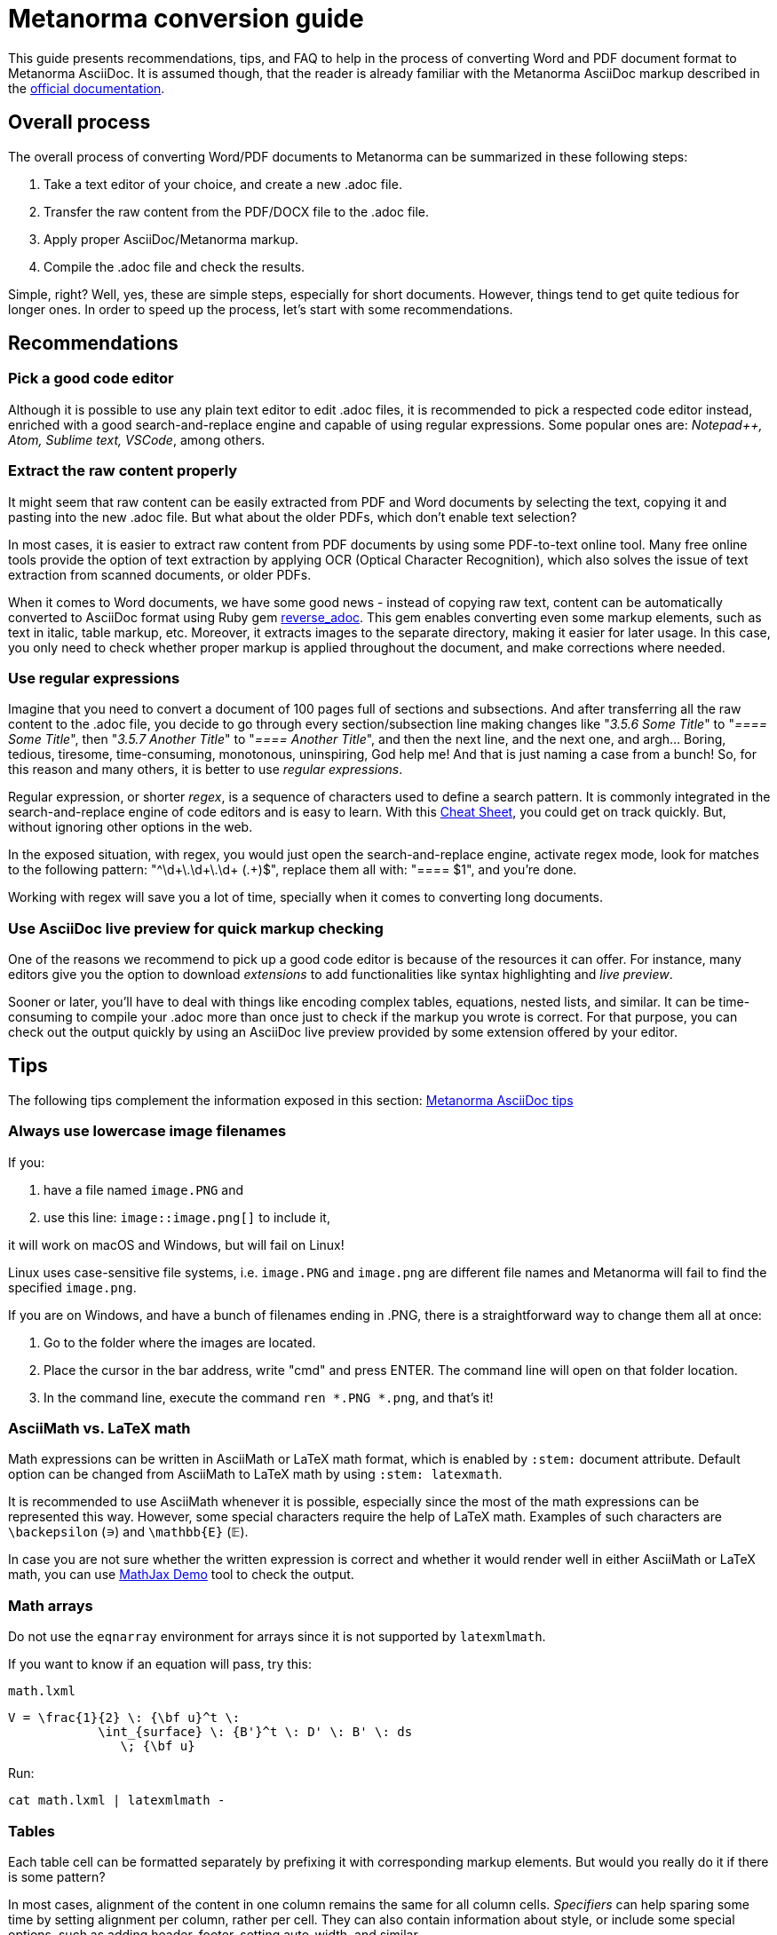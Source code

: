 = Metanorma conversion guide

This guide presents recommendations, tips, and FAQ to help in the process of converting Word and PDF document format to Metanorma AsciiDoc. It is assumed though, that the reader is already familiar with the Metanorma AsciiDoc markup described in the link:https://www.metanorma.com/author/[official documentation].


== Overall process

The overall process of converting Word/PDF documents to Metanorma can be summarized in these following steps:

. Take a text editor of your choice, and create a new .adoc file.
. Transfer the raw content from the PDF/DOCX file to the .adoc file.
. Apply proper AsciiDoc/Metanorma markup.
. Compile the .adoc file and check the results.

Simple, right? Well, yes, these are simple steps, especially for short documents. However, things tend to get quite tedious for longer ones. In order to speed up the process, let's start with some recommendations.

== Recommendations

=== Pick a good code editor

Although it is possible to use any plain text editor to edit .adoc files, it is recommended to pick a respected code editor instead, enriched with a good search-and-replace engine and capable of using regular expressions. Some popular ones are: _Notepad++, Atom, Sublime text, VSCode_, among others.

=== Extract the raw content properly

It might seem that raw content can be easily extracted from PDF and Word documents by selecting the text, copying it and pasting into the new .adoc file. But what about the older PDFs, which don't enable text selection?

In most cases, it is easier to extract raw content from PDF documents by using some PDF-to-text online tool. Many free online tools provide the option of text extraction by applying OCR (Optical Character Recognition), which also solves the issue of text extraction from scanned documents, or older PDFs.

When it comes to Word documents, we have some good news - instead of copying raw text, content can be automatically converted to AsciiDoc format using Ruby gem https://github.com/metanorma/reverse_adoc[reverse_adoc]. This gem enables converting even some markup elements, such as text in italic, table markup, etc. Moreover, it extracts images to the separate directory, making it easier for later usage. In this case, you only need to check whether proper markup is applied throughout the document, and make corrections where needed.

=== Use regular expressions

Imagine that you need to convert a document of 100 pages full of sections and subsections. And after transferring all the raw content to the .adoc file, you decide to go through every section/subsection line making changes like "_3.5.6 Some Title_" to "_==== Some Title_", then "_3.5.7 Another Title_" to "_==== Another Title_", and then the next line, and the next one, and argh... Boring, tedious, tiresome, time-consuming, monotonous, uninspiring, God help me! And that is just naming a case from a bunch! So, for this reason and many others, it is better to use _regular expressions_. 

Regular expression, or shorter _regex_, is a sequence of characters used to define a search pattern. It is commonly integrated in the search-and-replace engine of code editors and is easy to learn. With this link:https://www.rexegg.com/regex-quickstart.html[Cheat Sheet], you could get on track quickly. But, without ignoring other options in the web.

In the exposed situation, with regex, you would just open the search-and-replace engine, activate regex mode, look for matches to the following pattern: "^\d+\.\d+\.\d+ (.+)$", replace them all with: "==== $1", and you're done.

Working with regex will save you a lot of time, specially when it comes to converting long documents.


=== Use AsciiDoc live preview for quick markup checking

One of the reasons we recommend to pick up a good code editor is because of the resources it can offer. For instance, many editors give you the option to download _extensions_ to add functionalities like syntax highlighting and _live preview_.

Sooner or later, you'll have to deal with things like encoding complex tables, equations, nested lists, and similar. It can be time-consuming to compile your .adoc more than once just to check if the markup you wrote is correct. For that purpose, you can check out the output quickly by using an AsciiDoc live preview provided by some extension offered by your editor.


== Tips

The following tips complement the information exposed in this section: link:https://www.metanorma.com/author/ref/asciidoc-tips/[Metanorma AsciiDoc tips]

=== Always use lowercase image filenames

If you:

. have a file named `image.PNG` and
. use this line: `image::image.png[]` to include it,

it will work on macOS and Windows, but will fail on Linux!

Linux uses case-sensitive file systems, i.e. `image.PNG` and `image.png` are different file names
and Metanorma will fail to find the specified `image.png`.

If you are on Windows, and have a bunch of filenames ending in .PNG, there is a straightforward way to change them all at once:

1. Go to the folder where the images are located.
2. Place the cursor in the bar address, write "cmd" and press ENTER. The command line will open on that folder location.
3. In the command line, execute the command `ren *.PNG *.png`, and that's it!


=== AsciiMath vs. LaTeX math

Math expressions can be written in AsciiMath or LaTeX math format, which is enabled by `:stem:` document attribute. Default option can be changed from AsciiMath to LaTeX math by using `:stem: latexmath`.

It is recommended to use AsciiMath whenever it is possible, especially since the most of the math expressions can be represented this way. However, some special characters require the help of LaTeX math. Examples of such characters are `\backepsilon` (∍) and `\mathbb{E}` (𝔼). 

In case you are not sure whether the written expression is correct and whether it would render well in either AsciiMath or LaTeX math, you can use https://www.mathjax.org/#demo[MathJax Demo] tool to check the output.


=== Math arrays

Do not use the `eqnarray` environment for arrays since it is not supported by `latexmlmath`.

If you want to know if an equation will pass, try this:

`math.lxml`
[source,latex]
----
V = \frac{1}{2} \: {\bf u}^t \:
            \int_{surface} \: {B'}^t \: D' \: B' \: ds
               \; {\bf u}
----

Run:

[source,sh]
----
cat math.lxml | latexmlmath -
----


=== Tables

Each table cell can be formatted separately by prefixing it with corresponding markup elements. But would you really do it if there is some pattern?

In most cases, alignment of the content in one column remains the same for all column cells. _Specifiers_ can help sparing some time by setting alignment per column, rather per cell. They can also contain information about style, or include some special options, such as adding header, footer, setting auto-width, and similar.

Following example illustrates the usage of _specifier_, which left-aligns the first column and prefixes all its cells with `a` to indicate their content should be interpreted as an AsciiDoc content. It horizontally centers the second column and right-aligns the third one, while adding a header option. 

[source,asciidoc]
----
[cols="<a,^,>",options="header"]
|===
| Column 1 | Column 2 | Column 3

| left aligned | centered | right aligned
|===
----

NOTE: Header should always be separated from the rest of the table content by a blank line, in order to properly render long tables, whose header should be repeated at each new page.

=== Unnumbering elements

The attribute `%unnumbered` is used to remove the numbering from elements like: equation blocks, figures, tables, notes, examples, and code blocks. However, it cannot be used for sections and subsections.

[source,asciidoctor]
.Example of unnumbering elements
----
//Unnumbered image
[%unnumbered]
.Caption image
image::filename.png[]

//Unnumbered table
.Caption table
[%unnumbered]
|===
| This | is 
| a | table
|===

//Unnumbered equation
[stem%unnumbered]
++++
y = x^2
++++
----

=== Removing title from sections and subsections

In case some section or subsection needs to be unnumbered and untitled, you can use `\{blank}` attribute to achieve that.

[source,asciidoctor]
.Example of using `\{blank}` attribute
----
//Blank section
== {blank}
Text

//Blank subsection
=== {blank}
Text
----

=== Escaping characters

Like in normal AsciiDoc, you can escape special characters by prefixing the backslash (`\`) character to the character you want to escape. But, until certain point. There are some cases where this approach will not work. For instance, if you wanted to render a double hyphen `--` instead of an em-dash `—`, you wouldn't be able to do it with `\--` (like in normal Asciidoc). Instead of that, you could use the _Zero Width Non Joiner_ entity `\&#x200c;`, applied like this: `-\&#x200c;-`, which would result in `--`. 

In general terms, you can try escaping by using backslash first, and if that doesn't happen to work, use `\&#x200c;` instead.


== FAQ

=== How can I nest additional content to a list item?

This is a recurrent situation indeed, and it can be handled by using open blocks:

[source,asciidoctor]
----
--
This is an open block
--
----

Which, along with the concatenation character `+`, can be used in the following form:

[source,asciidoctor]
.List item with block concatenation
----
. This line is a list item.
+
--
And this line is concatenated to the list item by using an open block.
--
----

.Result: List item with block concatenation
image::images/faq-1.png[]


You can basically put any markup into the concatenated open block: paragraphs, notes, examples, tables, lists, etc.


=== How can I nest additional elements in a table?

If you were wondering whether nesting elements in a table is allowed, the answer is yes. Figures, sourcecodes, math expressions and item lists can be added to a table. Cell which needs to contain such a content has to be prefixed with an `a`, so the processor can interpret it as AsciiDoc content.

The example of nesting a figure and an item list in a table is shown below. Other additional elements can be nested analogously.

[source,asciidoc]
----
|===
//Nesting an unnumbered figure
a| [%unnumbered]
image::image01.png[]

//Nesting an item list
a| Some text

* item 1
* item 2
|===
----

NOTE: When nesting an item list in a table cell, one blank line needs to be present before the first asterisk (`*`) or dot (`.`) used as an indicator for the first item on a list.

=== Why sometimes I get extremely wide tables in DOC output?

This happens because there is one or more cells containing long string characters that make the table wide beyond the borders of the page. In that case, you would need to include the `:break-up-urls-in-tables:` attribute in the preamble in order to divide in lines any long string characters, and thus, shrink the table.





